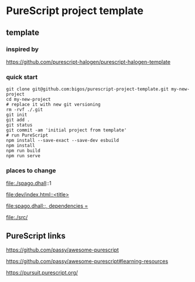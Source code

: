 * PureScript project template
** template
*** inspired by
https://github.com/purescript-halogen/purescript-halogen-template

*** quick start
#+begin_example
  git clone git@github.com:bigos/purescript-project-template.git my-new-project
  cd my-new-project
  # replace it with new git versioning
  rm -rvf ./.git
  git init
  git add .
  git status
  git commit -am 'initial project from template'
  # run PureScript
  npm install --save-exact --save-dev esbuild
  npm install
  npm run build
  npm run serve
#+end_example

*** places to change
file:./spago.dhall::1

[[file:dev/index.html::<title>]]

[[file:spago.dhall::, dependencies =]]

file:./src/

** PureScript links
https://github.com/passy/awesome-purescript

https://github.com/passy/awesome-purescript#learning-resources

https://pursuit.purescript.org/
